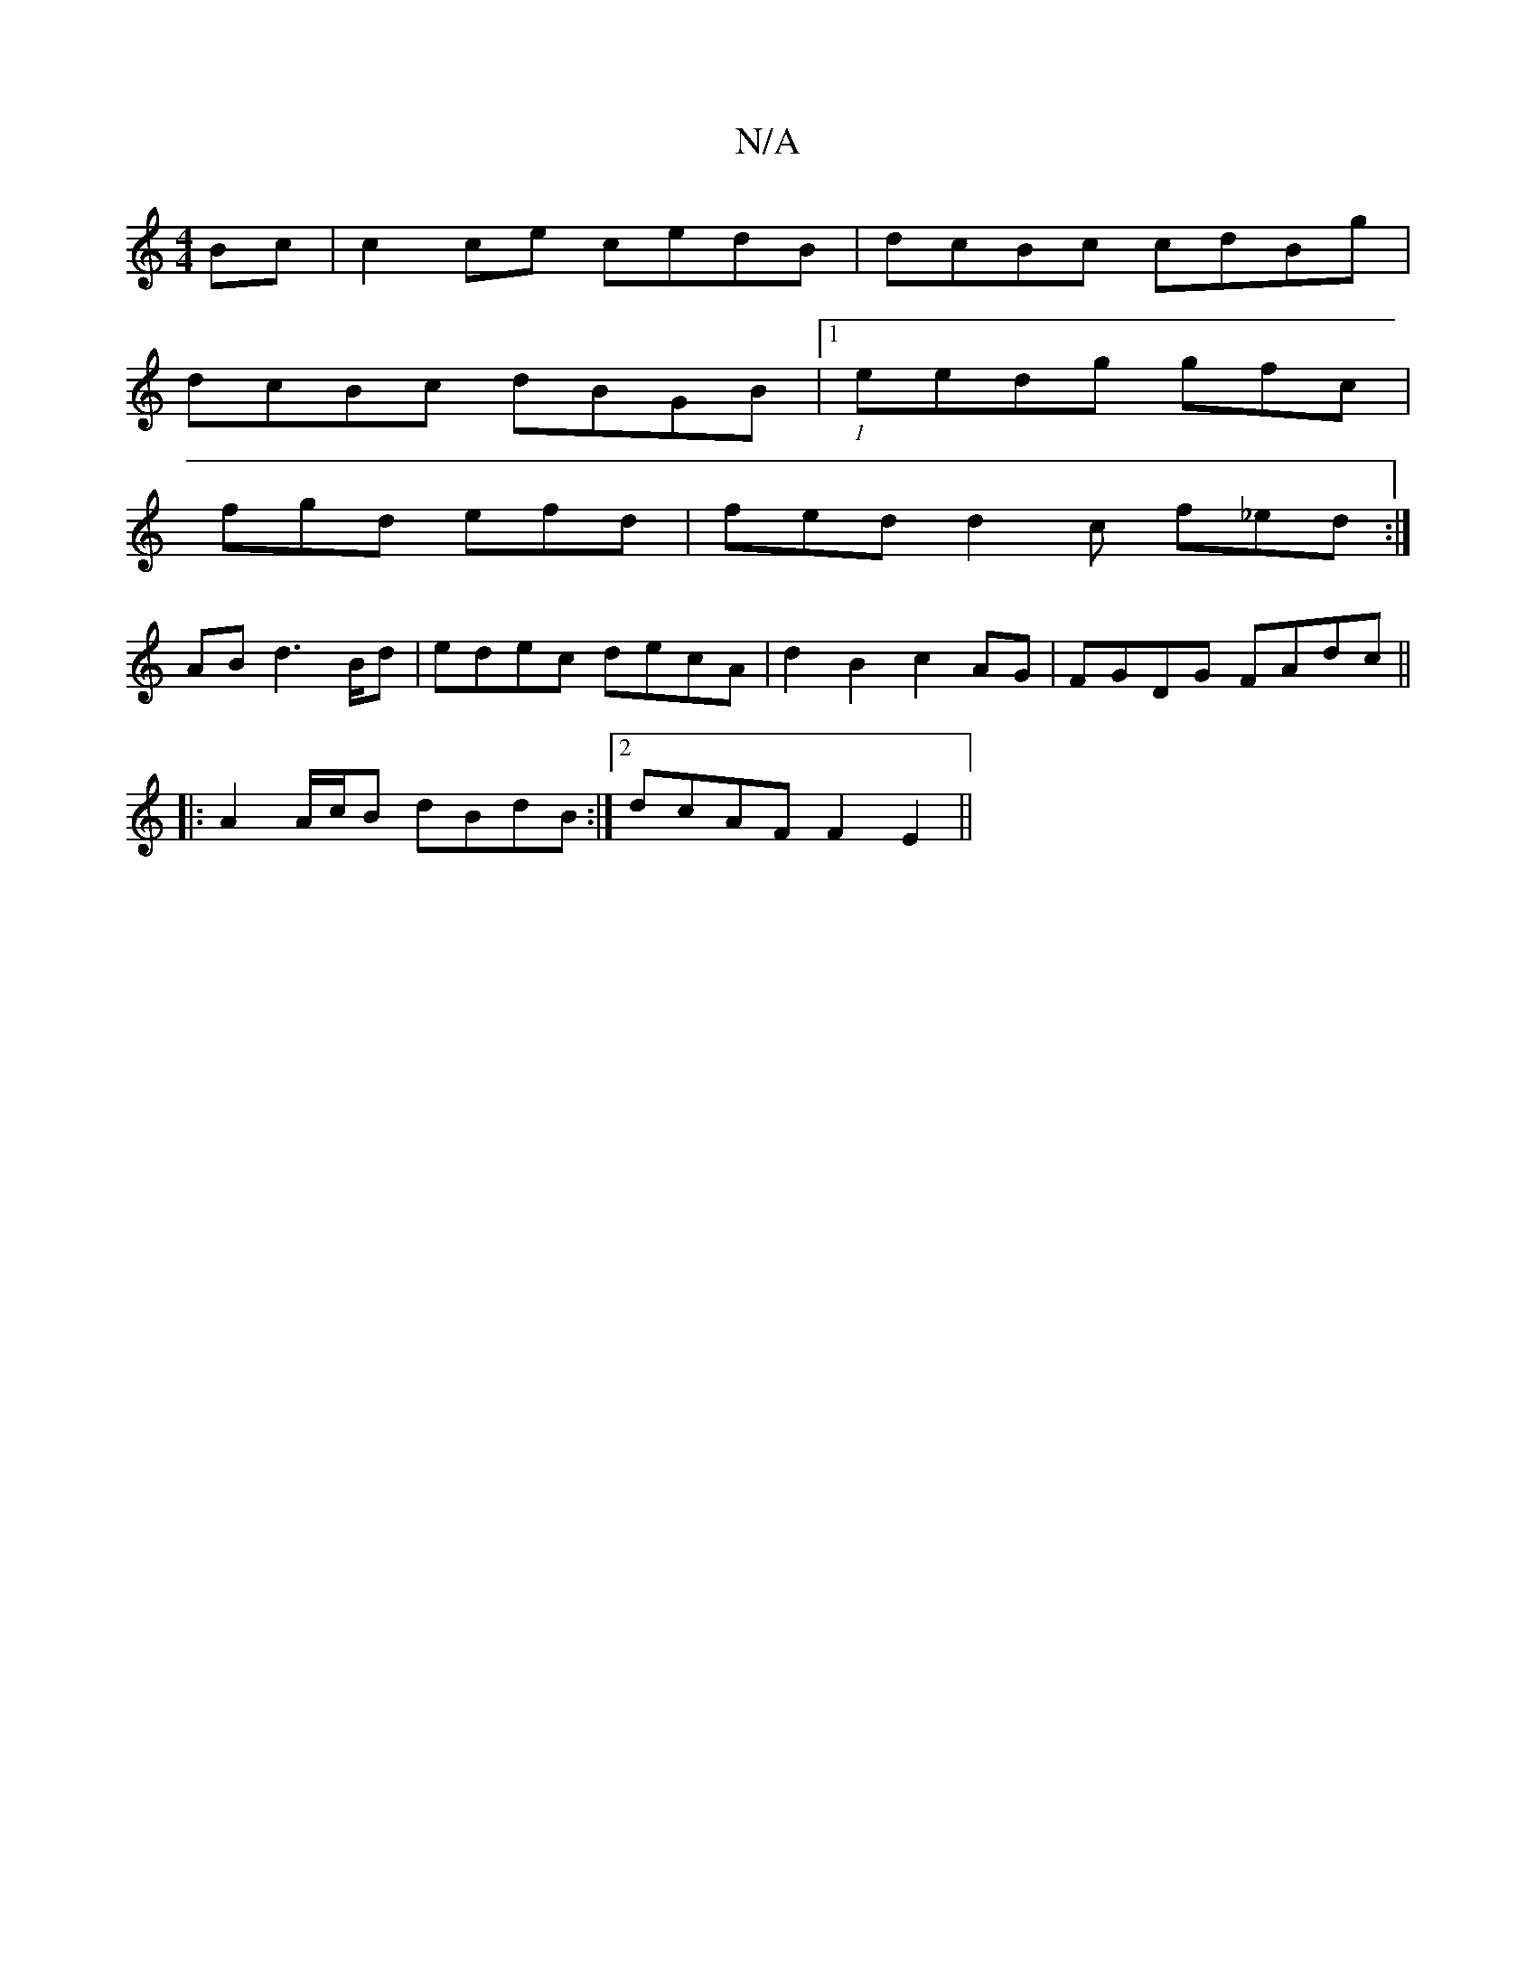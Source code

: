 X:1
T:N/A
M:4/4
R:N/A
K:Cmajor
Bc|c2 ce cedB|dcBc cdBg|
dcBc dBGB|1 (1eedg gfc |
fgd efd | fed d2 c f_ed:|
ABd2>Bd | edec decA | d2B2 c2AG | FGDG FAdc ||
|: 
|:A2 A/c/B dBdB:|2 dcAF F2 E2 ||

(3FEF|E4 ~E2 A:|2 d>AA>A A>B d2|
A>fe>f